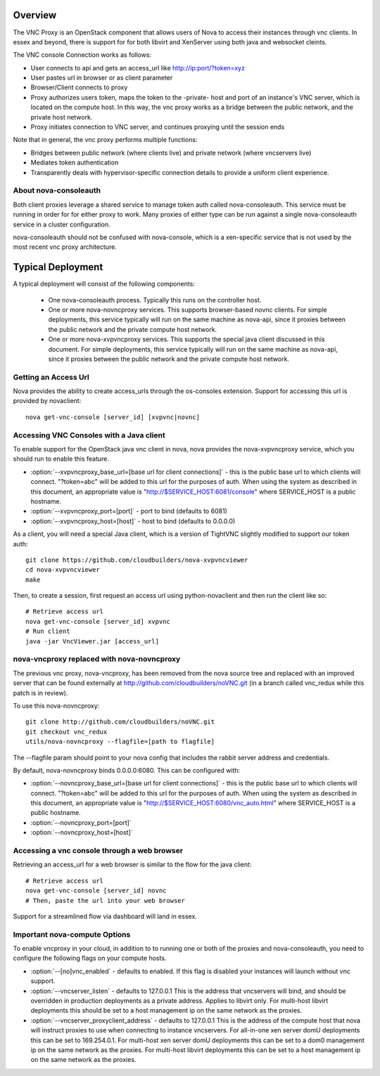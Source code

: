 ..
      Copyright 2010-2011 United States Government as represented by the
      Administrator of the National Aeronautics and Space Administration.
      All Rights Reserved.

      Licensed under the Apache License, Version 2.0 (the "License"); you may
      not use this file except in compliance with the License. You may obtain
      a copy of the License at

          http://www.apache.org/licenses/LICENSE-2.0

      Unless required by applicable law or agreed to in writing, software
      distributed under the License is distributed on an "AS IS" BASIS, WITHOUT
      WARRANTIES OR CONDITIONS OF ANY KIND, either express or implied. See the
      License for the specific language governing permissions and limitations
      under the License.


Overview
========
The VNC Proxy is an OpenStack component that allows users of Nova to access
their instances through vnc clients.  In essex and beyond, there is support
for for both libvirt and XenServer using both java and websocket cleints.

The VNC console Connection works as follows:

* User connects to api and gets an access_url like http://ip:port/?token=xyz
* User pastes url in browser or as client parameter
* Browser/Client connects to proxy
* Proxy authorizes users token, maps the token to the -private- host and port
  of an instance's VNC server, which is located on the compute host.
  In this way, the vnc proxy works as a bridge between the public network,
  and the private host network.
* Proxy initiates connection to VNC server, and continues proxying until
  the session ends

Note that in general, the vnc proxy performs multiple functions:

* Bridges between public network (where clients live) and private network
  (where vncservers live)
* Mediates token authentication
* Transparently deals with hypervisor-specific connection details to provide
  a uniform client experience.


About nova-consoleauth
----------------------
Both client proxies leverage a shared service to manage token auth called
nova-consoleauth.  This service must be running in order for for either proxy
to work.  Many proxies of either type can be run against a single
nova-consoleauth service in a cluster configuration.

nova-consoleauth should not be confused with nova-console, which is a xen-specific
service that is not used by the most recent vnc proxy architecture.


Typical Deployment
==================
A typical deployment will consist of the following components:

 * One nova-consoleauth process. Typically this runs on the controller host.
 * One or more nova-novncproxy services.  This supports browser-based novnc
   clients.
   For simple deployments, this service typically will run on the same machine
   as nova-api, since it proxies between the public network and the private
   compute host network.
 * One or more nova-xvpvncproxy services. This supports the special java client
   discussed in this document.
   For simple deployments, this service typically will run on the same machine
   as nova-api, since it proxies between the public network and the private
   compute host network.


Getting an Access Url
---------------------
Nova provides the ability to create access_urls through the os-consoles extension.
Support for accessing this url is provided by novaclient:

::

    nova get-vnc-console [server_id] [xvpvnc|novnc]


Accessing VNC Consoles with a Java client
-----------------------------------------
To enable support for the OpenStack java vnc client in nova, nova provides the
nova-xvpvncproxy service, which you should run to enable this feature.

* :option:`--xvpvncproxy_base_url=[base url for client connections]` -
  this is the public base url to which clients will connect.  "?token=abc"
  will be added to this url for the purposes of auth.
  When using the system as described in this document, an appropriate value is
  "http://$SERVICE_HOST:6081/console" where SERVICE_HOST is a public hostname.
* :option:`--xvpvncproxy_port=[port]` - port to bind (defaults to 6081)
* :option:`--xvpvncproxy_host=[host]` - host to bind (defaults to 0.0.0.0)

As a client, you will need a special Java client, which is
a version of TightVNC slightly modified to support our token auth:

::

    git clone https://github.com/cloudbuilders/nova-xvpvncviewer
    cd nova-xvpvncviewer
    make

Then, to create a session, first request an access url using python-novaclient
and then run the client like so:

::

    # Retrieve access url
    nova get-vnc-console [server_id] xvpvnc
    # Run client
    java -jar VncViewer.jar [access_url]


nova-vncproxy replaced with nova-novncproxy
-------------------------------------------
The previous vnc proxy, nova-vncproxy, has been removed from the nova source
tree and replaced with an improved server that can be found externally at
http://github.com/cloudbuilders/noVNC.git (in a branch called vnc_redux while
this patch is in review).

To use this nova-novncproxy:

::

    git clone http://github.com/cloudbuilders/noVNC.git
    git checkout vnc_redux
    utils/nova-novncproxy --flagfile=[path to flagfile]

The --flagfile param should point to your nova config that includes the rabbit
server address and credentials.

By default, nova-novncproxy binds 0.0.0.0:6080.  This can be configured with:

* :option:`--novncproxy_base_url=[base url for client connections]` -
  this is the public base url to which clients will connect.  "?token=abc"
  will be added to this url for the purposes of auth.
  When using the system as described in this document, an appropriate value is
  "http://$SERVICE_HOST:6080/vnc_auto.html" where SERVICE_HOST is a public
  hostname.
* :option:`--novncproxy_port=[port]`
* :option:`--novncproxy_host=[host]`


Accessing a vnc console through a web browser
---------------------------------------------
Retrieving an access_url for a web browser is similar to the flow for
the java client:

::

    # Retrieve access url
    nova get-vnc-console [server_id] novnc
    # Then, paste the url into your web browser

Support for a streamlined flow via dashboard will land in essex.


Important nova-compute Options
------------------------------
To enable vncproxy in your cloud, in addition to to running one or both of the
proxies and nova-consoleauth, you need to configure the following flags on your
compute hosts.

* :option:`--[no]vnc_enabled` - defaults to enabled. If this flag is
  disabled your instances will launch without vnc support.
* :option:`--vncserver_listen` - defaults to 127.0.0.1
  This is the address that vncservers will bind, and should be overridden in
  production deployments as a private address.  Applies to libvirt only.
  For multi-host libvirt  deployments this should be set to a host
  management ip on the same network as the proxies.
* :option:`--vncserver_proxyclient_address` - defaults to 127.0.0.1
  This is the address of the compute host that nova will instruct
  proxies to use when connecting to instance vncservers.
  For all-in-one xen server domU deployments this can be set to 169.254.0.1.
  For multi-host xen server domU deployments this can be set to a dom0
  management ip on the same network as the proxies.
  For multi-host libvirt  deployments this can be set to a host
  management ip on the same network as the proxies.


.. todo::

   Reformat command line app instructions for commands using
   ``:command:``, ``:option:``, and ``.. program::``. (bug-947261)
